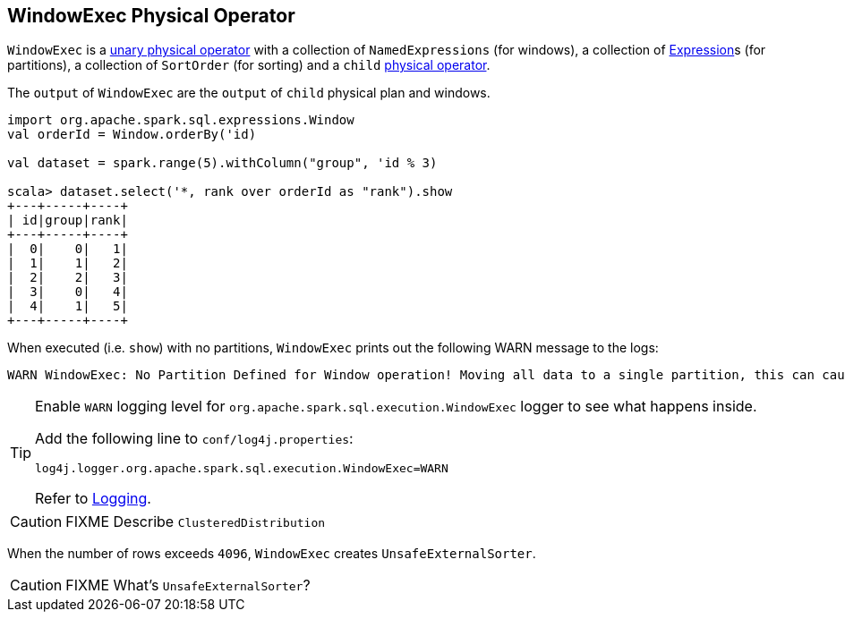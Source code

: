 == WindowExec Physical Operator

`WindowExec` is a link:spark-sql-catalyst-SparkPlan.adoc#UnaryExecNode[unary physical operator] with a collection of `NamedExpressions` (for windows), a collection of link:spark-sql-catalyst-Expression.adoc[Expression]s (for partitions), a collection of `SortOrder` (for sorting) and a `child` link:spark-sql-catalyst-SparkPlan.adoc[physical operator].

The `output` of `WindowExec` are the `output` of `child` physical plan and windows.

[source, scala]
----
import org.apache.spark.sql.expressions.Window
val orderId = Window.orderBy('id)

val dataset = spark.range(5).withColumn("group", 'id % 3)

scala> dataset.select('*, rank over orderId as "rank").show
+---+-----+----+
| id|group|rank|
+---+-----+----+
|  0|    0|   1|
|  1|    1|   2|
|  2|    2|   3|
|  3|    0|   4|
|  4|    1|   5|
+---+-----+----+
----

When executed (i.e. `show`) with no partitions, `WindowExec` prints out the following WARN message to the logs:

```
WARN WindowExec: No Partition Defined for Window operation! Moving all data to a single partition, this can cause serious performance degradation.
```

[TIP]
====
Enable `WARN` logging level for `org.apache.spark.sql.execution.WindowExec` logger to see what happens inside.

Add the following line to `conf/log4j.properties`:

```
log4j.logger.org.apache.spark.sql.execution.WindowExec=WARN
```

Refer to link:spark-logging.adoc[Logging].
====

CAUTION: FIXME Describe `ClusteredDistribution`

When the number of rows exceeds `4096`, `WindowExec` creates `UnsafeExternalSorter`.

CAUTION: FIXME What's `UnsafeExternalSorter`?
